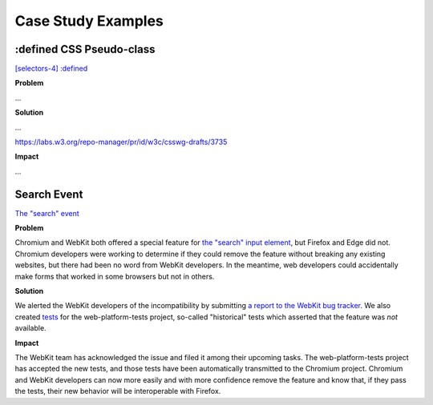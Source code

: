 Case Study Examples
-------------------

:defined CSS Pseudo-class
~~~~~~~~~~~~~~~~~~~~~~~~~

`[selectors-4] :defined <https://github.com/w3c/csswg-drafts/issues/2258>`__

**Problem**

...

**Solution**

…

https://labs.w3.org/repo-manager/pr/id/w3c/csswg-drafts/3735

**Impact**

…

Search Event
~~~~~~~~~~~~

`The "search" event <https://github.com/whatwg/html/issues/667>`__

**Problem**

Chromium and WebKit both offered a special feature for `the "search" input element <https://developer.mozilla.org/en-US/docs/Web/HTML/Element/input/search>`__, but Firefox and Edge did not.
Chromium developers were working to determine if they could remove the feature without breaking any existing websites, but there had been no word from WebKit developers.
In the meantime, web developers could accidentally make forms that worked in some browsers but not in others.

**Solution**

We alerted the WebKit developers of the incompatibility by submitting `a report to the WebKit bug tracker <https://bugs.webkit.org/show_bug.cgi?id=195818>`__.
We also created `tests <https://github.com/web-platform-tests/wpt/pull/19889>`__ for the web-platform-tests project, so-called "historical" tests which asserted that the feature was *not* available.

**Impact**

The WebKit team has acknowledged the issue and filed it among their upcoming tasks.
The web-platform-tests project has accepted the new tests, and those tests have been automatically transmitted to the Chromium project.
Chromium and WebKit developers can now more easily and with more confidence remove the feature and know that, if they pass the tests, their new behavior will be interoperable with Firefox.
